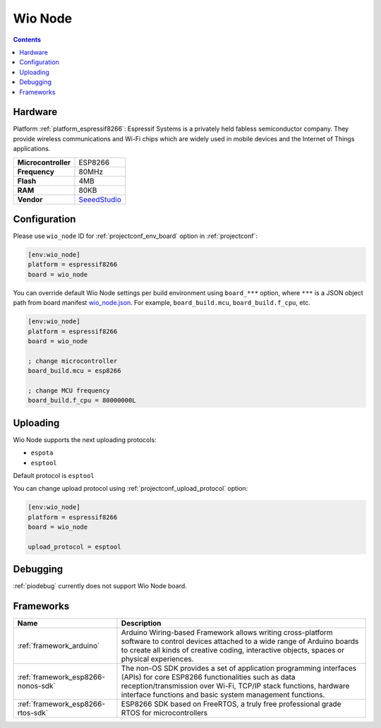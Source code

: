..  Copyright (c) 2014-present PlatformIO <contact@platformio.org>
    Licensed under the Apache License, Version 2.0 (the "License");
    you may not use this file except in compliance with the License.
    You may obtain a copy of the License at
       http://www.apache.org/licenses/LICENSE-2.0
    Unless required by applicable law or agreed to in writing, software
    distributed under the License is distributed on an "AS IS" BASIS,
    WITHOUT WARRANTIES OR CONDITIONS OF ANY KIND, either express or implied.
    See the License for the specific language governing permissions and
    limitations under the License.

.. _board_espressif8266_wio_node:

Wio Node
========

.. contents::

Hardware
--------

Platform :ref:`platform_espressif8266`: Espressif Systems is a privately held fabless semiconductor company. They provide wireless communications and Wi-Fi chips which are widely used in mobile devices and the Internet of Things applications.

.. list-table::

  * - **Microcontroller**
    - ESP8266
  * - **Frequency**
    - 80MHz
  * - **Flash**
    - 4MB
  * - **RAM**
    - 80KB
  * - **Vendor**
    - `SeeedStudio <https://www.seeedstudio.com/Wio-Node-p-2637.html?utm_source=platformio&utm_medium=docs>`__


Configuration
-------------

Please use ``wio_node`` ID for :ref:`projectconf_env_board` option in :ref:`projectconf`:

.. code-block:: ini

  [env:wio_node]
  platform = espressif8266
  board = wio_node

You can override default Wio Node settings per build environment using
``board_***`` option, where ``***`` is a JSON object path from
board manifest `wio_node.json <https://github.com/platformio/platform-espressif8266/blob/master/boards/wio_node.json>`_. For example,
``board_build.mcu``, ``board_build.f_cpu``, etc.

.. code-block:: ini

  [env:wio_node]
  platform = espressif8266
  board = wio_node

  ; change microcontroller
  board_build.mcu = esp8266

  ; change MCU frequency
  board_build.f_cpu = 80000000L


Uploading
---------
Wio Node supports the next uploading protocols:

* ``espota``
* ``esptool``

Default protocol is ``esptool``

You can change upload protocol using :ref:`projectconf_upload_protocol` option:

.. code-block:: ini

  [env:wio_node]
  platform = espressif8266
  board = wio_node

  upload_protocol = esptool

Debugging
---------
:ref:`piodebug` currently does not support Wio Node board.

Frameworks
----------
.. list-table::
    :header-rows:  1

    * - Name
      - Description

    * - :ref:`framework_arduino`
      - Arduino Wiring-based Framework allows writing cross-platform software to control devices attached to a wide range of Arduino boards to create all kinds of creative coding, interactive objects, spaces or physical experiences.

    * - :ref:`framework_esp8266-nonos-sdk`
      - The non-OS SDK provides a set of application programming interfaces (APIs) for core ESP8266 functionalities such as data reception/transmission over Wi-Fi, TCP/IP stack functions, hardware interface functions and basic system management functions.

    * - :ref:`framework_esp8266-rtos-sdk`
      - ESP8266 SDK based on FreeRTOS, a truly free professional grade RTOS for microcontrollers